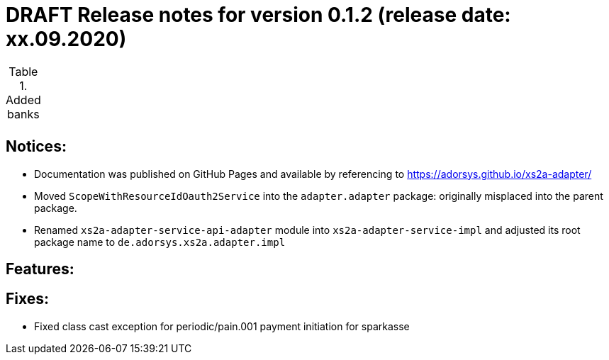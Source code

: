 = DRAFT Release notes for version 0.1.2 (release date: xx.09.2020)

.Added banks
|===
|
|===

== Notices:
- Documentation was published on GitHub Pages and available by referencing to https://adorsys.github.io/xs2a-adapter/
- Moved `ScopeWithResourceIdOauth2Service` into the `adapter.adapter` package:
originally misplaced into the parent package.
- Renamed `xs2a-adapter-service-api-adapter` module into `xs2a-adapter-service-impl` and adjusted its
root package name to `de.adorsys.xs2a.adapter.impl`

== Features:


== Fixes:
- Fixed class cast exception for periodic/pain.001 payment initiation for sparkasse
